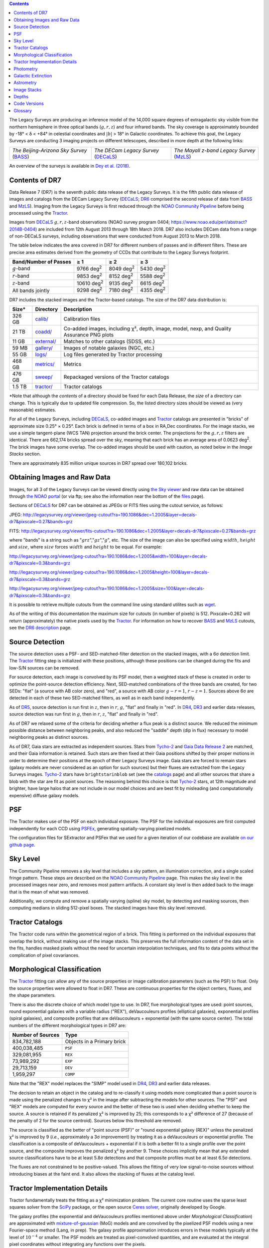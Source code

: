 .. title: Data Release Description
.. slug: description
.. tags: mathjax
.. description:

.. |sigma|    unicode:: U+003C3 .. GREEK SMALL LETTER SIGMA
.. |sup2|     unicode:: U+000B2 .. SUPERSCRIPT TWO
.. |alpha|      unicode:: U+003B1 .. GREEK SMALL LETTER ALPHA
.. |chi|      unicode:: U+003C7 .. GREEK SMALL LETTER CHI
.. |delta|    unicode:: U+003B4 .. GREEK SMALL LETTER DELTA
.. |deg|    unicode:: U+000B0 .. DEGREE SIGN
.. |times|  unicode:: U+000D7 .. MULTIPLICATION SIGN
.. |plusmn| unicode:: U+000B1 .. PLUS-MINUS SIGN
.. |Prime|    unicode:: U+02033 .. DOUBLE PRIME
.. |geq|    unicode:: U+02265 .. GREATER THAN OR EQUAL TO

.. class:: pull-right well

.. contents::

The Legacy Surveys are producing an inference model of the 14,000 square degrees
of extragalactic sky visible from the northern hemisphere in three optical bands
(:math:`g,r,z`) and four infrared bands.  The sky coverage is approximately bounded by
-18\ |deg| < |delta| < +84\ |deg| in celestial coordinates and :math:`|b|` > 18\
|deg| in Galactic coordinates. To achieve this goal, the Legacy Surveys are conducting
3 imaging projects on different telescopes, described in more depth at the following links:

========================================== ===================================== ===========================================
*The Beijing-Arizona Sky Survey* (`BASS`_) *The DECam Legacy Survey* (`DECaLS`_) *The Mayall z-band Legacy Survey* (`MzLS`_)
========================================== ===================================== ===========================================

An overview of the surveys is available in `Dey et al. (2018)`_.


.. _`Dey et al. (2018)`: http://adsabs.harvard.edu/abs/2018arXiv180408657D
.. _`BASS`: ../../bass
.. _`DECaLS`: ../../decamls
.. _`MzLS`: ../../mzls
.. _`Tractor`: https://github.com/dstndstn/tractor
.. _`NOAO Community Pipeline`: http://www.noao.edu/noao/staff/fvaldes/CPDocPrelim/PL201_3.html
.. _`Ceres solver`: http://ceres-solver.org
.. _`SciPy`: http://www.scipy.org
.. _`mixture-of-gaussian`: http://arxiv.org/abs/1210.6563
.. _`SFD98`: http://adsabs.harvard.edu/abs/1998ApJ...500..525S
.. _`recommended conversions by the WISE team`: http://wise2.ipac.caltech.edu/docs/release/allsky/expsup/sec4_4h.html#conv2ab
.. _`Gaia Data Release 1`: http://gaia.esac.esa.int/documentation/GDR1/index.html
.. _`Gaia Data Release 2`: http://gaia.esac.esa.int/documentation/GDR2/index.html
.. _`DR6`: ../../dr6
.. _`DR5`: ../../dr5
.. _`DR4`: ../../dr4
.. _`DR3`: ../../dr3
.. _`DR2`: ../../dr2
.. _`DESI`: http://desi.lbl.gov

Contents of DR7
===============

Data Release 7 (DR7) is the seventh public data release of the Legacy Surveys. It is the
fifth public data release of images and catalogs from the DECam Legacy Survey (`DECaLS`_;
`DR6`_ comprised the second release of data from `BASS`_ and `MzLS`_).
Imaging from the Legacy Surveys is first reduced through the `NOAO Community Pipeline`_ before being 
processed using the `Tractor`_.

Images from `DECaLS`_
:math:`g,r,z`-band observations (NOAO survey program 0404; https://www.noao.edu/perl/abstract?2014B-0404)
are included from 12th August 2013 through 18th March 2018. DR7 also includes DECam data from a range of
non-DECaLS surveys, including observations that were conducted from August 2013 to March 2018.

The table below indicates the area covered in DR7 for different
numbers of passes and in different filters.
These are precise area estimates derived from the geometry of
CCDs that contribute to the Legacy Surveys footprint.

===================== ========== ========= =========
Band/Number of Passes |geq| 1    |geq| 2   |geq| 3
===================== ========== ========= =========
:math:`g`-band        9766 |d2|  8049 |d2| 5430 |d2|
:math:`r`-band        9853 |d2|  8152 |d2| 5588 |d2|
:math:`z`-band        10610 |d2| 9135 |d2| 6615 |d2|
All bands jointly     9298 |d2|  7180 |d2| 4355 |d2|
===================== ========== ========= =========

.. |d2| replace:: deg\ :sup:`2`


DR7 includes the stacked images and the Tractor-based catalogs.
The size of the DR7 data distribution is:

========== ============ =======================
Size*      Directory    Description
========== ============ =======================
326 GB     `calib/`_    Calibration files
21 TB      `coadd/`_    Co-added images, including |chi|\ |sup2|, depth, image, model, nexp, and Quality Assurance PNG plots
11 GB      `external/`_ Matches to other catalogs (SDSS, etc.)
59 MB      `gallery/`_  Images of notable galaxies (NGC, etc.)
55 GB      `logs/`_     Log files generated by Tractor processing
468 GB     `metrics/`_  Metrics
476 GB     `sweep/`_    Repackaged versions of the Tractor catalogs
1.5 TB     `tractor/`_  Tractor catalogs
========== ============ =======================

\*Note that although the *contents* of a directory should be fixed for each Data Release, the *size* of a directory can change. This is typically due to updated file compression. So, the listed directory sizes should be viewed as (very reasonable) estimates.

.. _`calib/`: http://portal.nersc.gov/project/cosmo/data/legacysurvey/dr7/calib/
.. _`coadd/`: http://portal.nersc.gov/project/cosmo/data/legacysurvey/dr7/coadd/
.. _`external/`: http://portal.nersc.gov/project/cosmo/data/legacysurvey/dr7/external/
.. _`gallery/`: http://portal.nersc.gov/project/cosmo/data/legacysurvey/dr7/gallery/
.. _`logs/`: http://portal.nersc.gov/project/cosmo/data/legacysurvey/dr7/logs/
.. _`metrics/`: http://portal.nersc.gov/project/cosmo/data/legacysurvey/dr7/metrics/
.. _`sweep/`: http://portal.nersc.gov/project/cosmo/data/legacysurvey/dr7/sweep/
.. _`tractor/`: http://portal.nersc.gov/project/cosmo/data/legacysurvey/dr7/tractor/

For all of the Legacy Surveys, including `DECaLS`_, co-added images and
`Tractor`_ catalogs are presented in "bricks" of approximate
size 0.25\ |deg| |times| 0.25\ |deg|.  Each brick is defined in terms of a box in RA,Dec
coordinates.  For the image stacks, we use a simple tangent-plane (WCS TAN)
projection around the brick center. The projections for the :math:`g,r,z` filters are identical.
There are 662,174 bricks spread over the sky, meaning that each brick has an average
area of 0.0623 deg\ :sup:`2`\ . The brick images have some overlap.
The co-added images should be
used with caution, as noted below in the *Image Stacks* section.

There are approximately 835 million unique sources in DR7 spread over 180,102 bricks.

Obtaining Images and Raw Data
==============================

Images, for all 3 of the Legacy Surveys can be viewed
directly using `the Sky viewer`_
and raw data can be obtained through `the NOAO portal`_ (or via ftp; see also the information near
the bottom of the `files`_ page).

Sections of `DECaLS`_ for DR7 can be obtained as JPEGs or FITS files using
the cutout service, as follows:

JPEG: http://legacysurvey.org/viewer/jpeg-cutout?ra=190.1086&dec=1.2005&layer=decals-dr7&pixscale=0.27&bands=grz

FITS: http://legacysurvey.org/viewer/fits-cutout?ra=190.1086&dec=1.2005&layer=decals-dr7&pixscale=0.27&bands=grz

where "bands" is a string such as ":math:`grz`",":math:`gz`",":math:`g`", etc. The
size of the image can also be specified using :math:`width`, :math:`height` and :math:`size`,
where :math:`size` forces :math:`width` and :math:`height` to be equal. For example:

http://legacysurvey.org/viewer/jpeg-cutout?ra=190.1086&dec=1.2005&width=100&layer=decals-dr7&pixscale=0.3&bands=grz

http://legacysurvey.org/viewer/jpeg-cutout?ra=190.1086&dec=1.2005&height=100&layer=decals-dr7&pixscale=0.3&bands=grz

http://legacysurvey.org/viewer/jpeg-cutout?ra=190.1086&dec=1.2005&size=100&layer=decals-dr7&pixscale=0.3&bands=grz

It is possible to retrieve multiple cutouts from the command line using standard utilites such as `wget`_.

As of the writing of this documentation the maximum size for cutouts (in number of pixels) is 512.
Pixscale=0.262 will return (approximately) the native pixels used by the `Tractor`_.
For information on how to recover `BASS`_ and `MzLS`_ cutouts, see the `DR6 description`_ page.

.. _`wget`: https://www.gnu.org/software/wget/manual/wget.html#Overview
.. _`DR6 description`: ../../dr6/description
.. _`files`: ../files
.. _`the Sky viewer`: http://legacysurvey.org/viewer
.. _`the NOAO portal`: http://archive.noao.edu/search/query

Source Detection
================

The source detection uses a PSF- and SED-matched-filter detection on
the stacked images, with a 6\ |sigma| detection limit.
The `Tractor`_ fitting step is initialized with these positions, although
these positions can be changed during the fits and
low-S/N sources can be removed.

For source detection, each image is convolved by its PSF model,
then a weighted stack
of these is created in order to optimize the point-source detection
efficiency.  Next, SED-matched combinations of the three bands are
created, for two SEDs: "flat" (a source with AB color zero), and
"red", a source with AB color :math:`g-r = 1`, :math:`r-z = 1`.  Sources above 6\ |sigma|
are detected in each of these two SED-matched filters, as well as in each band independently.

As of `DR5`_, source detection is run first in :math:`z`, then in :math:`r`, :math:`g`, "flat"
and finally in "red". In `DR4`_, `DR3`_ and earlier data releases,
source detection was run first in :math:`g`, then in :math:`r`, :math:`z`, "flat"
and finally in "red".

As of DR7 we relaxed some of the criteria for deciding whether a
flux peak is a distinct source. We reduced the minimum possible distance between
neighboring peaks, and also reduced the "saddle" depth (dip in flux) necessary
to model neighboring peaks as distinct sources.

As of DR7, Gaia stars are extracted as independent sources. Stars from `Tycho-2`_
and `Gaia Data Release 2`_ are matched, and their Gaia information is retained.
Such stars are then fixed at their Gaia positions shifted by their
proper motions in order to determine their positions at the epoch of their 
Legacy Surveys image. Gaia stars are forced to remain stars (galaxy models are
never considered as an option for such sources) but their fluxes are extracted from the
Legacy Surveys images. `Tycho-2`_ stars have ``brightstarinblob`` set (see the `catalogs`_
page) and all other sources that share a blob with the star are fit as point sources.
The reasoning behind this choice is that `Tycho-2`_ stars, at 12th magnitude and
brighter, have large halos that are not include in our model choices and are best fit
by misleading (and computationally expensive) diffuse galaxy models.

.. _`catalogs`: ../catalogs
.. _`Tycho-2`: https://heasarc.nasa.gov/W3Browse/all/tycho2.html

PSF
===

The Tractor makes use of the PSF on each individual exposure. The PSF for
the individual exposures are first computed independently for each CCD
using PSFEx_, generating spatially-varying pixelized models.

The configuration files for SExtractor and PSFex that we used for a given
iteration of our codebase are available `on our github page`_.

.. _`PSFEx`: http://www.astromatic.net/software/psfex
.. _`on our github page`: https://github.com/legacysurvey/legacypipe-dir/tree/master/calib/se-config

Sky Level
=========

The Community Pipeline removes a sky level that includes a sky pattern, an illumination correction,
and a single scaled fringe pattern. These steps are described on the `NOAO Community Pipeline`_
page.
This makes the sky level in the processed images near zero, and removes most pattern artifacts.
A constant sky level is then added back to the image that is the mean of what was removed.

Additionally, we compute and remove a spatially varying (spline) sky
model, by detecting and masking sources, then computing medians in
sliding 512-pixel boxes. The stacked images have this sky level
removed.

Tractor Catalogs
================

The Tractor code runs within the geometrical region
of a brick. This fitting is performed on the individual exposures
that overlap the brick, without making use of the image stacks.
This preserves the full information content of the data set in the fits,
handles masked pixels without the need for uncertain interpolation techniques,
and fits to data points without the complication of pixel covariances.

Morphological Classification
============================

The `Tractor`_ fitting can allow any of the source properties or
image calibration parameters (such as the PSF) to float.
Only the source properties were allowed to float in DR7.
These are continuous properties for the object centers, fluxes,
and the shape parameters. 

There is also the discrete choice of which
model type to use. In DR7, five morphological types are used: point sources,
round exponential galaxies with a variable radius ("REX"), deVaucouleurs profiles
(elliptical galaxies), exponential profiles (spiral galaxies), and composite
profiles that are deVaucouleurs + exponential (with the same source center).
The total numbers of the different morphological types in DR7 are:

================= ==================
Number of Sources Type
================= ==================
   834,782,188    Objects in a Primary brick
   400,038,485    ``PSF``
   329,081,955    ``REX``
    73,989,292    ``EXP``
    29,713,159    ``DEV``
     1,959,297    ``COMP``
================= ==================

Note that the "REX" model replaces the "SIMP" model used in
`DR4`_, `DR3`_ and earlier data releases.

The decision to retain an object in the catalog and to re-classify it using
models more complicated than a point source is made using the penalized
changes to |chi|\ |sup2| in the image after subtracting the models for other sources.
The "PSF" and "REX" models are computed for every source and the better of these 
two is used when deciding whether to keep the source. A source is retained if its 
penalized |chi|\ |sup2| is improved by 25; this corresponds to a |chi|\ |sup2| 
difference of 27 (because of the penalty of 2 for the source centroid).  Sources 
below this threshold are removed.

The source is classified as the better of "point source (PSF)" or "round exponential 
galaxy (REX)" unless the penalized |chi|\ |sup2| is improved by 9 (*i.e.*, 
approximately a 3\ |sigma| improvement) by treating it as a deVaucouleurs or 
exponential profile. The classification is a composite of deVaucouleurs + exponential 
if it is both a better fit to a single profile over the point source, and the composite 
improves the penalized |chi|\ |sup2| by another 9.  These choices implicitly mean
that any extended source classifications have to be at least 5.8\ |sigma| detections
and that composite profiles must be at least 6.5\ |sigma| detections.

The fluxes are not constrained to be positive-valued.  This allows the fitting of 
very low signal-to-noise sources without introducing biases at the faint end.  It 
also allows the stacking of fluxes at the catalog level.


Tractor Implementation Details
==============================

Tractor fundamentally treats the fitting as a |chi|\ |sup2| minimization
problem.  The current core routine uses the sparse least squares
solver from the `SciPy`_ package, or the open source
`Ceres solver`_, originally developed by Google.

The galaxy profiles (the exponential and deVaucouleurs profiles mentioned above
under *Morphological Classification*) are approximated with `mixture-of-gaussian`_ 
(MoG) models and are convolved by the pixelized PSF models using a new 
Fourier-space method (Lang, in prep).
The galaxy profile approximation introduces errors in these
models typically at the level of :math:`10^{-4}` or smaller.
The PSF models are treated as pixel-convolved quantities,
and are evaluated at the integral pixel coordinates without integrating
any functions over the pixels.

The Tractor algorithm could be run with both the source parameters
and the calibration parameters allowed to float, at the cost of
more compute time and the necessity to use much larger blobs because
of the non-locality of the calibrations.  A more practical approach
would be to iterate between fitting source parameters in brick space,
and fitting calibration parameters in exposure space.  Such iterations
will be considered and tested for future data releases.
Another practical issue is that the current PSF models may allow
too much freedom.

Photometry
==========

The flux calibration for `DECaLS`_ is on the AB natural system of the DECam instrument.
An AB system reports the same flux in any band for a source whose spectrum is
constant in units of erg/cm\ |sup2|/Hz. A source with a spectrum of
:math:`f = 10^{-(48.6+22.5)/2.5}` erg/cm\ |sup2|/Hz
would be reported to have an integrated flux of 1 nanomaggie in any filter.
The natural system means that we have not
applied color terms to any of the photometry, but report fluxes as observed in the DECam filters.

Zero point magnitudes for the CP reductions of the DECam images
were computed by comparing Legacy Survey PSF photometry to 
`Pan-STARRS-1 (PS1) PSF photometry`_, where the latter was modified with color terms
to place the PS1 photometry on the DECam system.  The same color terms
are applied to all CCDs.
Zero points are computed separately for each CCD, but not for each amplifier.
The color terms to convert from PS1 to DECam were computed for stars
in the color range :math:`0.4 < (g-i) < 2.7` as follows:


.. math::
                (g-i) & = & g_{\mathrm{PS}} - i_{\mathrm{PS}} \\
   g_{\mathrm{DECam}} & = & g_{\mathrm{PS}} + 0.00062 + 0.03604 (g-i) + 0.01028 (g-i)^2 - 0.00613 (g-i)^3 \\
   r_{\mathrm{DECam}} & = & r_{\mathrm{PS}} + 0.00495 - 0.08435 (g-i) + 0.03222 (g-i)^2 - 0.01140 (g-i)^3 \\
   z_{\mathrm{DECam}} & = & z_{\mathrm{PS}} + 0.02583 - 0.07690 (g-i) + 0.02824 (g-i)^2 - 0.00898 (g-i)^3 \\

Note that these zero points have been `updated since DR5`_.

.. _`updated since DR5`: ../../dr5/description
.. _`Pan-STARRS-1 (PS1) PSF photometry`: http://adsabs.harvard.edu/abs/2016ApJ...822...66F

The brightnesses of objects are all stored as linear fluxes in units of nanomaggies.  The conversion
from linear fluxes to magnitudes is :math:`m = 22.5 - 2.5 \log_{10}(\mathrm{flux})`. 
These linear fluxes are well-defined even at the faint end, and the errors on the linear 
fluxes should be very close to a normal distribution.  The fluxes can be negative for faint 
objects, and indeed we expect many such cases for the faintest objects.

The filter curves are available for `DECaLS g-band`_, `DECaLS r-band`_ and `DECaLS z-band`_.

As of `DR6`_, PSF photometry uses the same PSF models
(and sky background subtraction) for zeropoint-fitting as is later used in cataloging.
This was not the case for `DR5`_ or before.
So, for DR7, the measured fluxes for PS1 stars should be completely self-consistent.

DR7 also contains WISE fluxes force-photometered at the position of Legacy Survey sources.
The WISE Level 1 images and the `unWISE`_ image stacks are on a Vega system.
We have converted these to an AB system using the `recommended conversions by the WISE team`_. Namely,
:math:`\mathrm{Flux}_{\mathrm{AB}} = \mathrm{Flux}_{\mathrm{Vega}} * 10^{-(\Delta m/2.5)}`
where :math:`\Delta m` = 2.699, 3.339, 5.174, and 6.620 mag in the W1, W2, W3 and W4 bands.
For example, a WISE W1 image should be multiplied by :math:`10^{-2.699/2.5} = 0.083253` to
give units consistent with the Tractor catalogs. These conversion factors are recorded in the
Tractor catalog headers ("WISEAB1", etc). The result is that the optical and WISE fluxes 
we provide should all be within a few percent of being on an AB system.

.. _`unWISE`: https://arxiv.org/abs/1801.03566 
.. _`BASS website`: http://batc.bao.ac.cn/BASS/doku.php?id=datarelease:telescope_and_instrument:home#filters
.. _`BASS g-band`: ../../files/bass-g.txt
.. _`BASS r-band`: ../../files/bass-r.txt
.. _`MzLS z-band`: ../../files/kpzd.txt
.. _`MzLS z-band with corrections`: ../../files/kpzdccdcorr3.txt
.. _`DECaLS g-band`: ../../files/decam.g.am1p4.dat.txt
.. _`DECaLS r-band`: ../../files/decam.r.am1p4.dat.txt
.. _`DECaLS z-band`: ../../files/decam.z.am1p4.dat.txt
.. _`Mosaic-3`: http://www-kpno.kpno.noao.edu/mosaic/index.html
.. _`90Prime`: https://soweb.as.arizona.edu/~tscopewiki/doku.php?id=90prime_info


Galactic Extinction
===================

Eddie Schlafly has computed the extinction coefficients for the DECam filters through airmass=1.3.
Those coefficients are 3.995, 3.214, 2.165, 1.592, 1.211, 1.064 for :math:`ugrizY`,
computed for a 7000K source spectrum as was done in the Appendix of `Schlafly et al (2011)`_.
These coefficients are multiplied 
by the `SFD98`_ E(B-V) values at the coordinate of each object to derive the ``MW_TRANSMISSION``
values in the Legacy Surveys `catalogs`_.
The coefficients at different airmasses
only change by a small amount, with the largest effect in :math:`g`-band where the coefficient would
be 3.219 at airmass=1 and 3.202 at airmass=2.

.. _`Schlafly et al (2011)`: http://adsabs.harvard.edu/abs/2011ApJ...737..103S 


Astrometry
==========

DR7 astrometry is tied to Gaia, but in an inconsistent fashion. Each image is calibrated to
`Gaia Data Release 1`_, yielding an astrometric solution that is offset by the average difference between
the position of Gaia stars at an epoch of 2015.0 and the epoch of the DR6 image. Source
extraction is then fixed to the `Gaia Data Release 2`_ system, such that positions of sources are tied to 
predicted Gaia positions at the epoch of the corresponding Legacy Survey observation. Despite
these inconsistencies, astrometric residuals are typically smaller than |plusmn|\ 0.03\ |Prime|.

Astrometric calibration of all optical Legacy Survey data is conducted using Gaia
astrometric positions of stars matched to Pan-STARRS-1 (PS1).
The same matched objects are used for both astrometric and photometric calibration. There
are some areas of sky where Gaia has "holes," i.e., where stars brighter than the Gaia
magnitude limit are missing from the Gaia catalog. As a result, in
some regions of the survey there are fewer matches to a given bright magnitude limit in
the PS1-Gaia catalog than there are in the PS1-only catalog that was used for astrometric
calibration in, e.g., `DR3`_ of the Legacy Surveys.

As of `DR6`_, PSF photometry uses the same PSF models
(and sky background subtraction) for zero-point-fitting as is later used in cataloging.
This was not the case for `DR5`_ or before.


Image Stacks
============

The image stacks are provided for convenience, but were not used in the Tractor fits.
These images are oversized by approximately 260 pixels in each dimension.
These are tangent projections centered at each brick center, North up, with dimensions of 3600 |times| 3600
and a scale of 0.262\ |Prime|/pix.  The image stacks are computed using Lanczos-3
interpolation. These stacks should not be used for "precision" work.


Depths
======

The histograms below depict the median 5\ |sigma| point source (AB) depths for areas with
different numbers of observations in DR7.

.. image:: ../../files/depth-hist-g-dr7.png
    :height: 375
    :width: 570
.. image:: ../../files/depth-hist-r-dr7.png
    :height: 375
    :width: 570
.. image:: ../../files/depth-hist-z-dr7.png
    :height: 375
    :width: 570
    :alt: DR7 Depth Histograms

These are based upon the formal errors in the Tractor catalogs for point sources; those
errors need further confirmation. These can be compared to the predicted proposed
depths for 2 observations at 1.5\ |Prime| seeing of :math:`g=24.7`, :math:`r=23.9`, :math:`z=23.0`.

Code Versions
=============

* `LegacyPipe <https://github.com/legacysurvey/legacypipe>`_: Most bricks were run with dr7v3.31. A few were finished with dr7v3.32. The version used is documented in the Tractor header card ``LEGPIPEV``.
* `Astrometry.net <https://github.com/dstndstn/astrometry.net>`_: 0.74.
* `Tractor <https://github.com/dstndstn/tractor>`_: dr7.0.
* NOAO Community Pipeline: mixture of versions; recorded as ``PLVER``.

.. * SourceExtractor 2.19.5, PSFEx 3.17.1

.. _`Legacy Survey Data Release 2`: ../../dr2
.. _`Legacy Survey Data Release 3`: ../../dr3
.. _`Legacy Survey Data Release 4`: ../../dr4
.. _`Legacy Survey Data Release 5`: ../../dr5
.. _`Legacy Survey Data Release 6`: ../../dr6

Glossary
========

BASS
    `Beijing-Arizona Sky Survey <http://legacysurvey.org/bass>`_.

Blob
    Continguous region of pixels above a detection threshold and neighboring
    pixels; Tractor is optimized within blobs.

Brick
    A region bounded by lines of constant RA and DEC; reductions
    are performed within bricks of size approximately 0.25\ |deg| |times| 0.25\ |deg|.

CP
    Community Pipeline (reduction pipeline operated by NOAO;
    http://www.noao.edu/noao/staff/fvaldes/CPDocPrelim/PL201_3.html).

DECaLS
    `Dark Energy Camera Legacy Survey <http://legacysurvey.org/decamls>`_.

DR2
    `Legacy Survey Data Release 2`_.

DR3
    `Legacy Survey Data Release 3`_.

DR4
    `Legacy Survey Data Release 4`_.

DR5
    `Legacy Survey Data Release 5`_.

DR6
    `Legacy Survey Data Release 6`_.

DECam
    Dark Energy Camera on the NOAO Blanco 4-meter telescope.

maggie
    Linear flux units, where an object with an AB magnitude of 0 has a
    flux of 1.0 maggie.  A convenient unit is the nanomaggie: a flux of 1 nanomaggie
    corresponds to an AB magnitude of 22.5.

MoG
    Mixture-of-gaussian model to approximate the galaxy models (http://arxiv.org/abs/1210.6563).

MzLS
    `Mayall z-band Legacy Survey <http://legacysurvey.org/mzls>`_.

NOAO
    `National Optical Astronomy Observatory <http://www.noao.edu>`_.

nanomaggie
    Linear flux units, where an object with an AB magnitude of 22.5 has a flux
    of :math:`1 \times 10^{-9}` maggie or 1.0 nanomaggie.

PSF
    Point spread function.

PSFEx
    `Emmanuel Bertin's PSF fitting code <http://www.astromatic.net/software/psfex>`_.

SDSS
    `Sloan Digital Sky Survey <http://www.sdss.org>`_.

SDSS DR12
    `Sloan Digital Sky Survey Data Release 12 <https://www.sdss.org/dr12/>`_.

SDSS DR13
    `Sloan Digital Sky Survey Data Release 13 <https://www.sdss.org/dr13/>`_.

SED
    Spectral energy distribution.

SourceExtractor
    `Source Extractor reduction code <http://www.astromatic.net/software/sextractor>`_.

SFD98
    Schlegel, Finkbeiner & Davis 1998 extinction maps (http://adsabs.harvard.edu/abs/1998ApJ...500..525S).

Tractor
    `Dustin Lang's inference code <https://github.com/dstndstn/tractor>`_.

unWISE
    New coadds of the WISE imaging, at original full resolution
    (http://unwise.me, http://arxiv.org/abs/1405.0308).

WISE
    `Wide Infrared Survey Explorer <http://wise.ssl.berkeley.edu>`_.
